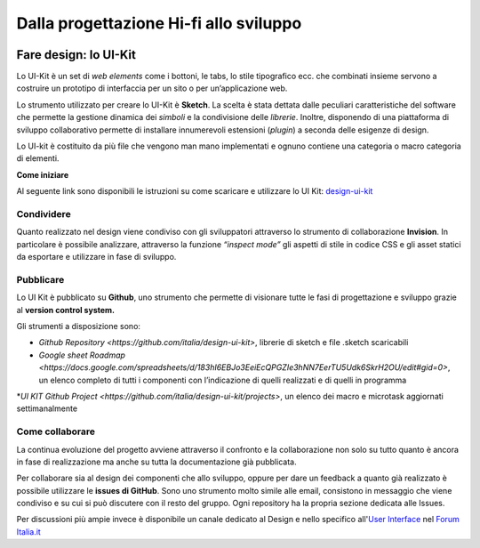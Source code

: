 Dalla progettazione Hi-fi allo sviluppo
---------------------------------------
.. figure:: images/faredesignmap.jpg
   :alt: mappa fare design


Fare design: lo UI-Kit
~~~~~~~~~~~~~~~~~~~~~~
Lo UI-Kit è un set di *web elements* come i bottoni, 
le tabs, lo stile tipografico ecc. che combinati insieme 
servono a costruire un prototipo di interfaccia per un sito o per un’applicazione web. 

Lo strumento utilizzato per creare lo UI-Kit è **Sketch**. 
La scelta è stata dettata dalle peculiari caratteristiche del 
software che permette la gestione dinamica dei *simboli* e la 
condivisione delle *librerie*. Inoltre, disponendo di una 
piattaforma di sviluppo collaborativo permette di installare 
innumerevoli estensioni (*plugin*) a seconda delle esigenze di design.

Lo UI-kit è costituito da più file che vengono man mano implementati 
e ognuno contiene una categoria o macro categoria di elementi.

**Come iniziare**

Al seguente link sono disponibili le istruzioni su come 
scaricare e utilizzare lo UI Kit: `design-ui-kit <https://github.com/italia/design-ui-kit>`_

Condividere
___________

Quanto realizzato nel design viene condiviso con gli 
sviluppatori attraverso lo strumento di collaborazione **Invision**. 
In particolare è possibile analizzare, attraverso la funzione 
*“inspect mode”* gli aspetti di stile in codice CSS e gli asset 
statici da esportare e utilizzare in fase di sviluppo. 

.. figure:: images/cssinspectmode.png
   :alt: css inspect mode
 

Pubblicare
__________

Lo UI Kit è pubblicato su **Github**, uno strumento che 
permette di visionare tutte le fasi di progettazione
e sviluppo grazie al **version control system.**

Gli strumenti a disposizione sono:

* `Github Repository <https://github.com/italia/design-ui-kit>`, librerie di sketch e file .sketch scaricabili

* `Google sheet Roadmap <https://docs.google.com/spreadsheets/d/183hI6EBJo3EeiEcQPGZIe3hNN7EerTU5Udk6SkrH2OU/edit#gid=0>`, un elenco completo di tutti i componenti con l’indicazione di quelli realizzati e di quelli in programma

*`UI KIT Github Project <https://github.com/italia/design-ui-kit/projects>`, un elenco dei macro e microtask aggiornati settimanalmente   

Come collaborare
________________

La continua evoluzione del progetto avviene attraverso il 
confronto e la collaborazione non solo su tutto quanto è ancora 
in fase di realizzazione ma anche su tutta la documentazione già pubblicata.

Per collaborare sia al design dei componenti che allo sviluppo, 
oppure per dare un feedback a quanto già realizzato è possibile 
utilizzare le **issues di GitHub**. Sono uno strumento molto simile 
alle email, consistono in messaggio che viene condiviso e su cui si 
può discutere con il resto del gruppo. Ogni repository ha la propria sezione dedicata alle Issues.

Per discussioni più ampie invece è disponibile un canale dedicato 
al Design e nello specifico 
all'`User Interface <https://forum.italia.it/c/design/user-interface>`_ nel `Forum Italia.it  <https://forum.italia.it/>`_
